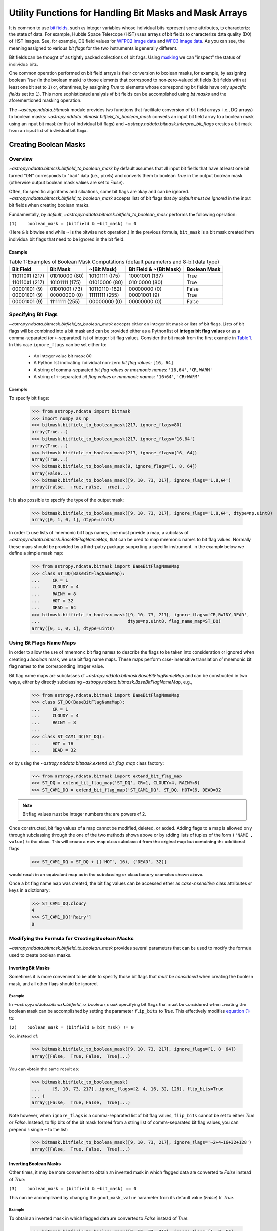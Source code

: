 .. _bitmask_details:

********************************************************
Utility Functions for Handling Bit Masks and Mask Arrays
********************************************************

It is common to use `bit fields <https://en.wikipedia.org/wiki/Bit_field>`_,
such as integer variables whose individual bits represent some attributes, to
characterize the state of data. For example, Hubble Space Telescope (HST) uses
arrays of bit fields to characterize data quality (DQ) of HST images. See, for
example, DQ field values for `WFPC2 image data <http://documents.stsci.edu/hst/wfpc2/documents/handbooks/dhb/wfpc2_ch34.html#1971480>`_ and `WFC3 image data <http://www.stsci.edu/hst/wfc3/documents/handbooks/currentDHB Chapter2_data_structure3.html#567105>`_.
As you can see, the meaning assigned to various *bit flags* for the two
instruments is generally different.

Bit fields can be thought of as tightly packed collections of bit flags. Using
`masking <https://en.wikipedia.org/wiki/Mask_(computing)>`_ we can "inspect"
the status of individual bits.

One common operation performed on bit field arrays is their conversion to
boolean masks, for example, by assigning boolean `True` (in the boolean
mask) to those elements that correspond to non-zero-valued bit fields
(bit fields with at least one bit set to ``1``) or, oftentimes, by assigning
`True` to elements whose corresponding bit fields have only *specific fields*
set (to ``1``). This more sophisticated analysis of bit fields can be
accomplished using *bit masks* and the aforementioned masking operation.

The `~astropy.nddata.bitmask` module provides two functions that facilitate
conversion of bit field arrays (i.e., DQ arrays) to boolean masks:
`~astropy.nddata.bitmask.bitfield_to_boolean_mask` converts an input bit
field array to a boolean mask using an input bit mask (or list of individual
bit flags) and `~astropy.nddata.bitmask.interpret_bit_flags` creates a bit mask
from an input list of individual bit flags.

Creating Boolean Masks
**********************

Overview
========

`~astropy.nddata.bitmask.bitfield_to_boolean_mask` by default assumes that
all input bit fields that have at least one bit turned "ON" corresponds to
"bad" data (i.e., pixels) and converts them to boolean `True` in the output
boolean mask (otherwise output boolean mask values are set to `False`).

Often, for specific algorithms and situations, some bit flags are okay and
can be ignored. `~astropy.nddata.bitmask.bitfield_to_boolean_mask` accepts
lists of bit flags that *by default must be ignored* in the input bit fields
when creating boolean masks.

Fundamentally, *by default*, `~astropy.nddata.bitmask.bitfield_to_boolean_mask`
performs the following operation:

.. _main_eq:

``(1)    boolean_mask = (bitfield & ~bit_mask) != 0``

(Here ``&`` is bitwise ``and`` while ``~`` is the bitwise ``not``
operation.) In the previous formula, ``bit_mask`` is a bit mask created from
individual bit flags that need to be ignored in the bit field.

Example
-------

..
  EXAMPLE START
  Creating Boolean Masks from Bit Field Arrays

.. _table1:

.. table:: Table 1: Examples of Boolean Mask Computations \
           (default parameters and 8-bit data type)

    +--------------+--------------+--------------+--------------+------------+
    | Bit Field    |  Bit Mask    | ~(Bit Mask)  | Bit Field &  |Boolean Mask|
    |              |              |              | ~(Bit Mask)  |            |
    +==============+==============+==============+==============+============+
    |11011001 (217)|01010000 (80) |10101111 (175)|10001001 (137)|   True     |
    +--------------+--------------+--------------+--------------+------------+
    |11011001 (217)|10101111 (175)|01010000 (80) |01010000 (80) |   True     |
    +--------------+--------------+--------------+--------------+------------+
    |00001001 (9)  |01001001 (73) |10110110 (182)|00000000 (0)  |   False    |
    +--------------+--------------+--------------+--------------+------------+
    |00001001 (9)  |00000000 (0)  |11111111 (255)|00001001 (9)  |   True     |
    +--------------+--------------+--------------+--------------+------------+
    |00001001 (9)  |11111111 (255)|00000000 (0)  |00000000 (0)  |   False    |
    +--------------+--------------+--------------+--------------+------------+

..
  EXAMPLE END

Specifying Bit Flags
====================

`~astropy.nddata.bitmask.bitfield_to_boolean_mask` accepts either an integer
bit mask or lists of bit flags. Lists of bit flags will be combined into a
bit mask and can be provided either as a Python list of
**integer bit flag values** or as a comma-separated (or ``+``-separated)
list of integer bit flag values. Consider the bit mask from the first example
in `Table 1 <table1_>`_. In this case ``ignore_flags`` can be set either to:

    - An integer value bit mask 80
    - A Python list indicating individual non-zero
      *bit flag values:* ``[16, 64]``
    - A string of comma-separated *bit flag values or mnemonic names*: ``'16,64'``, ``'CR,WARM'``
    - A string of ``+``-separated *bit flag values or mnemonic names*: ``'16+64'``, ``'CR+WARM'``

Example
-------

..
  EXAMPLE START
  Specifying Bit Flags in NDData

To specify bit flags:

    >>> from astropy.nddata import bitmask
    >>> import numpy as np
    >>> bitmask.bitfield_to_boolean_mask(217, ignore_flags=80)
    array(True...)
    >>> bitmask.bitfield_to_boolean_mask(217, ignore_flags='16,64')
    array(True...)
    >>> bitmask.bitfield_to_boolean_mask(217, ignore_flags=[16, 64])
    array(True...)
    >>> bitmask.bitfield_to_boolean_mask(9, ignore_flags=[1, 8, 64])
    array(False...)
    >>> bitmask.bitfield_to_boolean_mask([9, 10, 73, 217], ignore_flags='1,8,64')
    array([False,  True, False,  True]...)

It is also possible to specify the type of the output mask:

    >>> bitmask.bitfield_to_boolean_mask([9, 10, 73, 217], ignore_flags='1,8,64', dtype=np.uint8)
    array([0, 1, 0, 1], dtype=uint8)

In order to use lists of mnemonic bit flags names, one must provide a map,
a subclass of `~astropy.nddata.bitmask.BaseBitFlagNameMap`, that can be
used to map mnemonic names to bit flag values. Normally these maps should be
provided by a third-patry package supporting a specific instrument. In the
example below we define a simple mask map:

    >>> from astropy.nddata.bitmask import BaseBitFlagNameMap
    >>> class ST_DQ(BaseBitFlagNameMap):
    ...     CR = 1
    ...     CLOUDY = 4
    ...     RAINY = 8
    ...     HOT = 32
    ...     DEAD = 64
    >>> bitmask.bitfield_to_boolean_mask([9, 10, 73, 217], ignore_flags='CR,RAINY,DEAD',
    ...                                  dtype=np.uint8, flag_name_map=ST_DQ)
    array([0, 1, 0, 1], dtype=uint8)

..
  EXAMPLE END

Using Bit Flags Name Maps
=========================

..
  EXAMPLE START

In order to allow the use of mnemonic bit flag names to describe the flags
to be taken into consideration or ignored when creating a *boolean* mask, we
use bit flag name maps. These maps perform case-insensitive translation of
mnemonic bit flag names to the corresponding integer value.

Bit flag name maps are subclasses of `~astropy.nddata.bitmask.BaseBitFlagNameMap`
and can be constructed in two ways, either by directly subclassing
`~astropy.nddata.bitmask.BaseBitFlagNameMap`, e.g.,

    >>> from astropy.nddata.bitmask import BaseBitFlagNameMap
    >>> class ST_DQ(BaseBitFlagNameMap):
    ...     CR = 1
    ...     CLOUDY = 4
    ...     RAINY = 8
    ...
    >>> class ST_CAM1_DQ(ST_DQ):
    ...     HOT = 16
    ...     DEAD = 32

or by using the `~astropy.nddata.bitmask.extend_bit_flag_map` class factory:

    >>> from astropy.nddata.bitmask import extend_bit_flag_map
    >>> ST_DQ = extend_bit_flag_map('ST_DQ', CR=1, CLOUDY=4, RAINY=8)
    >>> ST_CAM1_DQ = extend_bit_flag_map('ST_CAM1_DQ', ST_DQ, HOT=16, DEAD=32)

.. note::

    Bit flag values must be integer numbers that are powers of 2.

Once constructed, bit flag values of a map cannot be modified, deleted, or
added. Adding flags to a map is allowed only through subclassing through the
one of the two methods shown above or by adding lists of tuples of
the form ``('NAME', value)`` to the class. This will create a new map class
subclassed from the original map but containing the additional flags

    >>> ST_CAM1_DQ = ST_DQ + [('HOT', 16), ('DEAD', 32)]

would result in an equivalent map as in the subclassing or class factory
examples shown above.

Once a bit flag name map was created, the bit flag values can be accessed
either as *case-insensitive* class attributes or keys in a dictionary:

    >>> ST_CAM1_DQ.cloudy
    4
    >>> ST_CAM1_DQ['Rainy']
    8

..
  EXAMPLE END

Modifying the Formula for Creating Boolean Masks
================================================

`~astropy.nddata.bitmask.bitfield_to_boolean_mask` provides several parameters
that can be used to modify the formula used to create boolean masks.

Inverting Bit Masks
-------------------

Sometimes it is more convenient to be able to specify those bit
flags that *must be considered* when creating the boolean mask, and all other
flags should be ignored.

Example
^^^^^^^

..
  EXAMPLE START
  Inverting Bit Masks in NDData

In `~astropy.nddata.bitmask.bitfield_to_boolean_mask` specifying bit flags that
must be considered when creating the boolean mask can be accomplished by
setting the parameter ``flip_bits`` to `True`. This effectively modifies
`equation (1) <main_eq_>`_ to:

.. _modif_eq2:

``(2)    boolean_mask = (bitfield & bit_mask) != 0``

So, instead of:

    >>> bitmask.bitfield_to_boolean_mask([9, 10, 73, 217], ignore_flags=[1, 8, 64])
    array([False,  True, False,  True]...)

You can obtain the same result as:

    >>> bitmask.bitfield_to_boolean_mask(
    ...     [9, 10, 73, 217], ignore_flags=[2, 4, 16, 32, 128], flip_bits=True
    ... )
    array([False,  True, False,  True]...)

Note however, when ``ignore_flags`` is a comma-separated list of bit flag
values, ``flip_bits`` cannot be set to either `True` or `False`. Instead,
to flip bits of the bit mask formed from a string list of comma-separated
bit flag values, you can prepend a single ``~`` to the list:

    >>> bitmask.bitfield_to_boolean_mask([9, 10, 73, 217], ignore_flags='~2+4+16+32+128')
    array([False,  True, False,  True]...)

..
  EXAMPLE END

Inverting Boolean Masks
-----------------------

Other times, it may be more convenient to obtain an inverted mask in which
flagged data are converted to `False` instead of `True`:

.. _modif_eq3:

``(3)    boolean_mask = (bitfield & ~bit_mask) == 0``

This can be accomplished by changing the ``good_mask_value`` parameter from
its default value (`False`) to `True`.

Example
^^^^^^^

..
  EXAMPLE START
  Inverting Boolean Masks in NDData

To obtain an inverted mask in which flagged data are converted to `False`
instead of `True`:

    >>> bitmask.bitfield_to_boolean_mask([9, 10, 73, 217], ignore_flags=[1, 8, 64],
    ...                                  good_mask_value=True)
    array([ True, False,  True, False]...)

..
  EXAMPLE END
